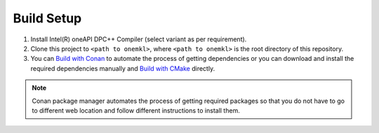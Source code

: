 .. _build_setup:

Build Setup
===========

#. 
   Install Intel(R) oneAPI DPC++ Compiler (select variant as per requirement).

#. 
   Clone this project to ``<path to onemkl>``\ , where ``<path to onemkl>``
   is the root directory of this repository.

#. 
   You can `Build with Conan <#building-with-conan>`_ to automate the process
   of getting dependencies or you can download and install the required
   dependencies manually and `Build with CMake <#building-with-cmake>`_
   directly.

.. note::
  Conan package manager automates the process of getting required packages
  so that you do not have to go to different web location and follow different
  instructions to install them.
